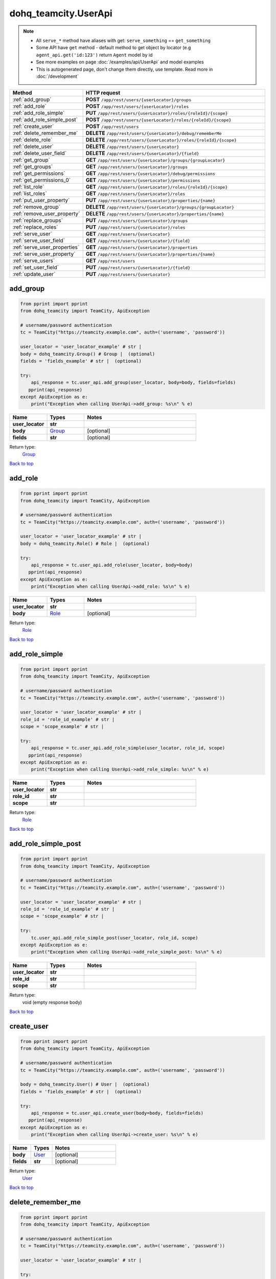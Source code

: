 dohq_teamcity.UserApi
######################################

.. note::

   + All ``serve_*`` method have aliases with get: ``serve_something`` == ``get_something``
   + Some API have ``get`` method - default method to get object by locator (e.g ``agent_api.get('id:123')`` return ``Agent`` model by id
   + See more examples on page :doc:`/examples/api/UserApi` and model examples
   + This is autogenerated page, don't change them directly, use template. Read more in :doc:`/development`

.. list-table::
   :widths: 20 80
   :header-rows: 1

   * - Method
     - HTTP request
   * - :ref:`add_group`
     - **POST** ``/app/rest/users/{userLocator}/groups``
   * - :ref:`add_role`
     - **POST** ``/app/rest/users/{userLocator}/roles``
   * - :ref:`add_role_simple`
     - **PUT** ``/app/rest/users/{userLocator}/roles/{roleId}/{scope}``
   * - :ref:`add_role_simple_post`
     - **POST** ``/app/rest/users/{userLocator}/roles/{roleId}/{scope}``
   * - :ref:`create_user`
     - **POST** ``/app/rest/users``
   * - :ref:`delete_remember_me`
     - **DELETE** ``/app/rest/users/{userLocator}/debug/rememberMe``
   * - :ref:`delete_role`
     - **DELETE** ``/app/rest/users/{userLocator}/roles/{roleId}/{scope}``
   * - :ref:`delete_user`
     - **DELETE** ``/app/rest/users/{userLocator}``
   * - :ref:`delete_user_field`
     - **DELETE** ``/app/rest/users/{userLocator}/{field}``
   * - :ref:`get_group`
     - **GET** ``/app/rest/users/{userLocator}/groups/{groupLocator}``
   * - :ref:`get_groups`
     - **GET** ``/app/rest/users/{userLocator}/groups``
   * - :ref:`get_permissions`
     - **GET** ``/app/rest/users/{userLocator}/debug/permissions``
   * - :ref:`get_permissions_0`
     - **GET** ``/app/rest/users/{userLocator}/permissions``
   * - :ref:`list_role`
     - **GET** ``/app/rest/users/{userLocator}/roles/{roleId}/{scope}``
   * - :ref:`list_roles`
     - **GET** ``/app/rest/users/{userLocator}/roles``
   * - :ref:`put_user_property`
     - **PUT** ``/app/rest/users/{userLocator}/properties/{name}``
   * - :ref:`remove_group`
     - **DELETE** ``/app/rest/users/{userLocator}/groups/{groupLocator}``
   * - :ref:`remove_user_property`
     - **DELETE** ``/app/rest/users/{userLocator}/properties/{name}``
   * - :ref:`replace_groups`
     - **PUT** ``/app/rest/users/{userLocator}/groups``
   * - :ref:`replace_roles`
     - **PUT** ``/app/rest/users/{userLocator}/roles``
   * - :ref:`serve_user`
     - **GET** ``/app/rest/users/{userLocator}``
   * - :ref:`serve_user_field`
     - **GET** ``/app/rest/users/{userLocator}/{field}``
   * - :ref:`serve_user_properties`
     - **GET** ``/app/rest/users/{userLocator}/properties``
   * - :ref:`serve_user_property`
     - **GET** ``/app/rest/users/{userLocator}/properties/{name}``
   * - :ref:`serve_users`
     - **GET** ``/app/rest/users``
   * - :ref:`set_user_field`
     - **PUT** ``/app/rest/users/{userLocator}/{field}``
   * - :ref:`update_user`
     - **PUT** ``/app/rest/users/{userLocator}``

.. _add_group:

add_group
-----------------

.. code-block:: python

    from pprint import pprint
    from dohq_teamcity import TeamCity, ApiException

    # username/password authentication
    tc = TeamCity("https://teamcity.example.com", auth=('username', 'password'))

    user_locator = 'user_locator_example' # str | 
    body = dohq_teamcity.Group() # Group |  (optional)
    fields = 'fields_example' # str |  (optional)

    try:
        api_response = tc.user_api.add_group(user_locator, body=body, fields=fields)
       pprint(api_response)
    except ApiException as e:
        print("Exception when calling UserApi->add_group: %s\n" % e)



.. list-table::
   :widths: 20 20 60
   :header-rows: 1

   * - Name
     - Types
     - Notes

   * - **user_locator**
     - **str**
     - 
   * - **body**
     - `Group <../models/Group.html>`_
     - [optional] 
   * - **fields**
     - **str**
     - [optional] 

Return type:
    `Group <../models/Group.html>`_

`Back to top <#>`_

.. _add_role:

add_role
-----------------

.. code-block:: python

    from pprint import pprint
    from dohq_teamcity import TeamCity, ApiException

    # username/password authentication
    tc = TeamCity("https://teamcity.example.com", auth=('username', 'password'))

    user_locator = 'user_locator_example' # str | 
    body = dohq_teamcity.Role() # Role |  (optional)

    try:
        api_response = tc.user_api.add_role(user_locator, body=body)
       pprint(api_response)
    except ApiException as e:
        print("Exception when calling UserApi->add_role: %s\n" % e)



.. list-table::
   :widths: 20 20 60
   :header-rows: 1

   * - Name
     - Types
     - Notes

   * - **user_locator**
     - **str**
     - 
   * - **body**
     - `Role <../models/Role.html>`_
     - [optional] 

Return type:
    `Role <../models/Role.html>`_

`Back to top <#>`_

.. _add_role_simple:

add_role_simple
-----------------

.. code-block:: python

    from pprint import pprint
    from dohq_teamcity import TeamCity, ApiException

    # username/password authentication
    tc = TeamCity("https://teamcity.example.com", auth=('username', 'password'))

    user_locator = 'user_locator_example' # str | 
    role_id = 'role_id_example' # str | 
    scope = 'scope_example' # str | 

    try:
        api_response = tc.user_api.add_role_simple(user_locator, role_id, scope)
       pprint(api_response)
    except ApiException as e:
        print("Exception when calling UserApi->add_role_simple: %s\n" % e)



.. list-table::
   :widths: 20 20 60
   :header-rows: 1

   * - Name
     - Types
     - Notes

   * - **user_locator**
     - **str**
     - 
   * - **role_id**
     - **str**
     - 
   * - **scope**
     - **str**
     - 

Return type:
    `Role <../models/Role.html>`_

`Back to top <#>`_

.. _add_role_simple_post:

add_role_simple_post
-----------------

.. code-block:: python

    from pprint import pprint
    from dohq_teamcity import TeamCity, ApiException

    # username/password authentication
    tc = TeamCity("https://teamcity.example.com", auth=('username', 'password'))

    user_locator = 'user_locator_example' # str | 
    role_id = 'role_id_example' # str | 
    scope = 'scope_example' # str | 

    try:
        tc.user_api.add_role_simple_post(user_locator, role_id, scope)
    except ApiException as e:
        print("Exception when calling UserApi->add_role_simple_post: %s\n" % e)



.. list-table::
   :widths: 20 20 60
   :header-rows: 1

   * - Name
     - Types
     - Notes

   * - **user_locator**
     - **str**
     - 
   * - **role_id**
     - **str**
     - 
   * - **scope**
     - **str**
     - 

Return type:
    void (empty response body)

`Back to top <#>`_

.. _create_user:

create_user
-----------------

.. code-block:: python

    from pprint import pprint
    from dohq_teamcity import TeamCity, ApiException

    # username/password authentication
    tc = TeamCity("https://teamcity.example.com", auth=('username', 'password'))

    body = dohq_teamcity.User() # User |  (optional)
    fields = 'fields_example' # str |  (optional)

    try:
        api_response = tc.user_api.create_user(body=body, fields=fields)
       pprint(api_response)
    except ApiException as e:
        print("Exception when calling UserApi->create_user: %s\n" % e)



.. list-table::
   :widths: 20 20 60
   :header-rows: 1

   * - Name
     - Types
     - Notes

   * - **body**
     - `User <../models/User.html>`_
     - [optional] 
   * - **fields**
     - **str**
     - [optional] 

Return type:
    `User <../models/User.html>`_

`Back to top <#>`_

.. _delete_remember_me:

delete_remember_me
-----------------

.. code-block:: python

    from pprint import pprint
    from dohq_teamcity import TeamCity, ApiException

    # username/password authentication
    tc = TeamCity("https://teamcity.example.com", auth=('username', 'password'))

    user_locator = 'user_locator_example' # str | 

    try:
        tc.user_api.delete_remember_me(user_locator)
    except ApiException as e:
        print("Exception when calling UserApi->delete_remember_me: %s\n" % e)



.. list-table::
   :widths: 20 20 60
   :header-rows: 1

   * - Name
     - Types
     - Notes

   * - **user_locator**
     - **str**
     - 

Return type:
    void (empty response body)

`Back to top <#>`_

.. _delete_role:

delete_role
-----------------

.. code-block:: python

    from pprint import pprint
    from dohq_teamcity import TeamCity, ApiException

    # username/password authentication
    tc = TeamCity("https://teamcity.example.com", auth=('username', 'password'))

    user_locator = 'user_locator_example' # str | 
    role_id = 'role_id_example' # str | 
    scope = 'scope_example' # str | 

    try:
        tc.user_api.delete_role(user_locator, role_id, scope)
    except ApiException as e:
        print("Exception when calling UserApi->delete_role: %s\n" % e)



.. list-table::
   :widths: 20 20 60
   :header-rows: 1

   * - Name
     - Types
     - Notes

   * - **user_locator**
     - **str**
     - 
   * - **role_id**
     - **str**
     - 
   * - **scope**
     - **str**
     - 

Return type:
    void (empty response body)

`Back to top <#>`_

.. _delete_user:

delete_user
-----------------

.. code-block:: python

    from pprint import pprint
    from dohq_teamcity import TeamCity, ApiException

    # username/password authentication
    tc = TeamCity("https://teamcity.example.com", auth=('username', 'password'))

    user_locator = 'user_locator_example' # str | 

    try:
        tc.user_api.delete_user(user_locator)
    except ApiException as e:
        print("Exception when calling UserApi->delete_user: %s\n" % e)



.. list-table::
   :widths: 20 20 60
   :header-rows: 1

   * - Name
     - Types
     - Notes

   * - **user_locator**
     - **str**
     - 

Return type:
    void (empty response body)

`Back to top <#>`_

.. _delete_user_field:

delete_user_field
-----------------

.. code-block:: python

    from pprint import pprint
    from dohq_teamcity import TeamCity, ApiException

    # username/password authentication
    tc = TeamCity("https://teamcity.example.com", auth=('username', 'password'))

    user_locator = 'user_locator_example' # str | 
    field = 'field_example' # str | 

    try:
        tc.user_api.delete_user_field(user_locator, field)
    except ApiException as e:
        print("Exception when calling UserApi->delete_user_field: %s\n" % e)



.. list-table::
   :widths: 20 20 60
   :header-rows: 1

   * - Name
     - Types
     - Notes

   * - **user_locator**
     - **str**
     - 
   * - **field**
     - **str**
     - 

Return type:
    void (empty response body)

`Back to top <#>`_

.. _get_group:

get_group
-----------------

.. code-block:: python

    from pprint import pprint
    from dohq_teamcity import TeamCity, ApiException

    # username/password authentication
    tc = TeamCity("https://teamcity.example.com", auth=('username', 'password'))

    user_locator = 'user_locator_example' # str | 
    group_locator = 'group_locator_example' # str | 
    fields = 'fields_example' # str |  (optional)

    try:
        api_response = tc.user_api.get_group(user_locator, group_locator, fields=fields)
       pprint(api_response)
    except ApiException as e:
        print("Exception when calling UserApi->get_group: %s\n" % e)



.. list-table::
   :widths: 20 20 60
   :header-rows: 1

   * - Name
     - Types
     - Notes

   * - **user_locator**
     - **str**
     - 
   * - **group_locator**
     - **str**
     - 
   * - **fields**
     - **str**
     - [optional] 

Return type:
    `Group <../models/Group.html>`_

`Back to top <#>`_

.. _get_groups:

get_groups
-----------------

.. code-block:: python

    from pprint import pprint
    from dohq_teamcity import TeamCity, ApiException

    # username/password authentication
    tc = TeamCity("https://teamcity.example.com", auth=('username', 'password'))

    user_locator = 'user_locator_example' # str | 
    fields = 'fields_example' # str |  (optional)

    try:
        api_response = tc.user_api.get_groups(user_locator, fields=fields)
       pprint(api_response)
    except ApiException as e:
        print("Exception when calling UserApi->get_groups: %s\n" % e)



.. list-table::
   :widths: 20 20 60
   :header-rows: 1

   * - Name
     - Types
     - Notes

   * - **user_locator**
     - **str**
     - 
   * - **fields**
     - **str**
     - [optional] 

Return type:
    `Groups <../models/Groups.html>`_

`Back to top <#>`_

.. _get_permissions:

get_permissions
-----------------

.. code-block:: python

    from pprint import pprint
    from dohq_teamcity import TeamCity, ApiException

    # username/password authentication
    tc = TeamCity("https://teamcity.example.com", auth=('username', 'password'))

    user_locator = 'user_locator_example' # str | 

    try:
        api_response = tc.user_api.get_permissions(user_locator)
       pprint(api_response)
    except ApiException as e:
        print("Exception when calling UserApi->get_permissions: %s\n" % e)



.. list-table::
   :widths: 20 20 60
   :header-rows: 1

   * - Name
     - Types
     - Notes

   * - **user_locator**
     - **str**
     - 

Return type:
    **str**

`Back to top <#>`_

.. _get_permissions_0:

get_permissions_0
-----------------

.. code-block:: python

    from pprint import pprint
    from dohq_teamcity import TeamCity, ApiException

    # username/password authentication
    tc = TeamCity("https://teamcity.example.com", auth=('username', 'password'))

    user_locator = 'user_locator_example' # str | 
    locator = 'locator_example' # str |  (optional)
    fields = 'fields_example' # str |  (optional)

    try:
        api_response = tc.user_api.get_permissions_0(user_locator, locator=locator, fields=fields)
       pprint(api_response)
    except ApiException as e:
        print("Exception when calling UserApi->get_permissions_0: %s\n" % e)



.. list-table::
   :widths: 20 20 60
   :header-rows: 1

   * - Name
     - Types
     - Notes

   * - **user_locator**
     - **str**
     - 
   * - **locator**
     - **str**
     - [optional] 
   * - **fields**
     - **str**
     - [optional] 

Return type:
    `PermissionAssignments <../models/PermissionAssignments.html>`_

`Back to top <#>`_

.. _list_role:

list_role
-----------------

.. code-block:: python

    from pprint import pprint
    from dohq_teamcity import TeamCity, ApiException

    # username/password authentication
    tc = TeamCity("https://teamcity.example.com", auth=('username', 'password'))

    user_locator = 'user_locator_example' # str | 
    role_id = 'role_id_example' # str | 
    scope = 'scope_example' # str | 

    try:
        api_response = tc.user_api.list_role(user_locator, role_id, scope)
       pprint(api_response)
    except ApiException as e:
        print("Exception when calling UserApi->list_role: %s\n" % e)



.. list-table::
   :widths: 20 20 60
   :header-rows: 1

   * - Name
     - Types
     - Notes

   * - **user_locator**
     - **str**
     - 
   * - **role_id**
     - **str**
     - 
   * - **scope**
     - **str**
     - 

Return type:
    `Role <../models/Role.html>`_

`Back to top <#>`_

.. _list_roles:

list_roles
-----------------

.. code-block:: python

    from pprint import pprint
    from dohq_teamcity import TeamCity, ApiException

    # username/password authentication
    tc = TeamCity("https://teamcity.example.com", auth=('username', 'password'))

    user_locator = 'user_locator_example' # str | 

    try:
        api_response = tc.user_api.list_roles(user_locator)
       pprint(api_response)
    except ApiException as e:
        print("Exception when calling UserApi->list_roles: %s\n" % e)



.. list-table::
   :widths: 20 20 60
   :header-rows: 1

   * - Name
     - Types
     - Notes

   * - **user_locator**
     - **str**
     - 

Return type:
    `Roles <../models/Roles.html>`_

`Back to top <#>`_

.. _put_user_property:

put_user_property
-----------------

.. code-block:: python

    from pprint import pprint
    from dohq_teamcity import TeamCity, ApiException

    # username/password authentication
    tc = TeamCity("https://teamcity.example.com", auth=('username', 'password'))

    user_locator = 'user_locator_example' # str | 
    name = 'name_example' # str | 
    body = 'body_example' # str |  (optional)

    try:
        api_response = tc.user_api.put_user_property(user_locator, name, body=body)
       pprint(api_response)
    except ApiException as e:
        print("Exception when calling UserApi->put_user_property: %s\n" % e)



.. list-table::
   :widths: 20 20 60
   :header-rows: 1

   * - Name
     - Types
     - Notes

   * - **user_locator**
     - **str**
     - 
   * - **name**
     - **str**
     - 
   * - **body**
     - **str**
     - [optional] 

Return type:
    **str**

`Back to top <#>`_

.. _remove_group:

remove_group
-----------------

.. code-block:: python

    from pprint import pprint
    from dohq_teamcity import TeamCity, ApiException

    # username/password authentication
    tc = TeamCity("https://teamcity.example.com", auth=('username', 'password'))

    user_locator = 'user_locator_example' # str | 
    group_locator = 'group_locator_example' # str | 
    fields = 'fields_example' # str |  (optional)

    try:
        tc.user_api.remove_group(user_locator, group_locator, fields=fields)
    except ApiException as e:
        print("Exception when calling UserApi->remove_group: %s\n" % e)



.. list-table::
   :widths: 20 20 60
   :header-rows: 1

   * - Name
     - Types
     - Notes

   * - **user_locator**
     - **str**
     - 
   * - **group_locator**
     - **str**
     - 
   * - **fields**
     - **str**
     - [optional] 

Return type:
    void (empty response body)

`Back to top <#>`_

.. _remove_user_property:

remove_user_property
-----------------

.. code-block:: python

    from pprint import pprint
    from dohq_teamcity import TeamCity, ApiException

    # username/password authentication
    tc = TeamCity("https://teamcity.example.com", auth=('username', 'password'))

    user_locator = 'user_locator_example' # str | 
    name = 'name_example' # str | 

    try:
        tc.user_api.remove_user_property(user_locator, name)
    except ApiException as e:
        print("Exception when calling UserApi->remove_user_property: %s\n" % e)



.. list-table::
   :widths: 20 20 60
   :header-rows: 1

   * - Name
     - Types
     - Notes

   * - **user_locator**
     - **str**
     - 
   * - **name**
     - **str**
     - 

Return type:
    void (empty response body)

`Back to top <#>`_

.. _replace_groups:

replace_groups
-----------------

.. code-block:: python

    from pprint import pprint
    from dohq_teamcity import TeamCity, ApiException

    # username/password authentication
    tc = TeamCity("https://teamcity.example.com", auth=('username', 'password'))

    user_locator = 'user_locator_example' # str | 
    body = dohq_teamcity.Groups() # Groups |  (optional)
    fields = 'fields_example' # str |  (optional)

    try:
        api_response = tc.user_api.replace_groups(user_locator, body=body, fields=fields)
       pprint(api_response)
    except ApiException as e:
        print("Exception when calling UserApi->replace_groups: %s\n" % e)



.. list-table::
   :widths: 20 20 60
   :header-rows: 1

   * - Name
     - Types
     - Notes

   * - **user_locator**
     - **str**
     - 
   * - **body**
     - `Groups <../models/Groups.html>`_
     - [optional] 
   * - **fields**
     - **str**
     - [optional] 

Return type:
    `Groups <../models/Groups.html>`_

`Back to top <#>`_

.. _replace_roles:

replace_roles
-----------------

.. code-block:: python

    from pprint import pprint
    from dohq_teamcity import TeamCity, ApiException

    # username/password authentication
    tc = TeamCity("https://teamcity.example.com", auth=('username', 'password'))

    user_locator = 'user_locator_example' # str | 
    body = dohq_teamcity.Roles() # Roles |  (optional)

    try:
        api_response = tc.user_api.replace_roles(user_locator, body=body)
       pprint(api_response)
    except ApiException as e:
        print("Exception when calling UserApi->replace_roles: %s\n" % e)



.. list-table::
   :widths: 20 20 60
   :header-rows: 1

   * - Name
     - Types
     - Notes

   * - **user_locator**
     - **str**
     - 
   * - **body**
     - `Roles <../models/Roles.html>`_
     - [optional] 

Return type:
    `Roles <../models/Roles.html>`_

`Back to top <#>`_

.. _serve_user:

serve_user
-----------------

.. code-block:: python

    from pprint import pprint
    from dohq_teamcity import TeamCity, ApiException

    # username/password authentication
    tc = TeamCity("https://teamcity.example.com", auth=('username', 'password'))

    user_locator = 'user_locator_example' # str | 
    fields = 'fields_example' # str |  (optional)

    try:
        api_response = tc.user_api.serve_user(user_locator, fields=fields)
       pprint(api_response)
    except ApiException as e:
        print("Exception when calling UserApi->serve_user: %s\n" % e)



.. list-table::
   :widths: 20 20 60
   :header-rows: 1

   * - Name
     - Types
     - Notes

   * - **user_locator**
     - **str**
     - 
   * - **fields**
     - **str**
     - [optional] 

Return type:
    `User <../models/User.html>`_

`Back to top <#>`_

.. _serve_user_field:

serve_user_field
-----------------

.. code-block:: python

    from pprint import pprint
    from dohq_teamcity import TeamCity, ApiException

    # username/password authentication
    tc = TeamCity("https://teamcity.example.com", auth=('username', 'password'))

    user_locator = 'user_locator_example' # str | 
    field = 'field_example' # str | 

    try:
        api_response = tc.user_api.serve_user_field(user_locator, field)
       pprint(api_response)
    except ApiException as e:
        print("Exception when calling UserApi->serve_user_field: %s\n" % e)



.. list-table::
   :widths: 20 20 60
   :header-rows: 1

   * - Name
     - Types
     - Notes

   * - **user_locator**
     - **str**
     - 
   * - **field**
     - **str**
     - 

Return type:
    **str**

`Back to top <#>`_

.. _serve_user_properties:

serve_user_properties
-----------------

.. code-block:: python

    from pprint import pprint
    from dohq_teamcity import TeamCity, ApiException

    # username/password authentication
    tc = TeamCity("https://teamcity.example.com", auth=('username', 'password'))

    user_locator = 'user_locator_example' # str | 
    fields = 'fields_example' # str |  (optional)

    try:
        api_response = tc.user_api.serve_user_properties(user_locator, fields=fields)
       pprint(api_response)
    except ApiException as e:
        print("Exception when calling UserApi->serve_user_properties: %s\n" % e)



.. list-table::
   :widths: 20 20 60
   :header-rows: 1

   * - Name
     - Types
     - Notes

   * - **user_locator**
     - **str**
     - 
   * - **fields**
     - **str**
     - [optional] 

Return type:
    `Properties <../models/Properties.html>`_

`Back to top <#>`_

.. _serve_user_property:

serve_user_property
-----------------

.. code-block:: python

    from pprint import pprint
    from dohq_teamcity import TeamCity, ApiException

    # username/password authentication
    tc = TeamCity("https://teamcity.example.com", auth=('username', 'password'))

    user_locator = 'user_locator_example' # str | 
    name = 'name_example' # str | 

    try:
        api_response = tc.user_api.serve_user_property(user_locator, name)
       pprint(api_response)
    except ApiException as e:
        print("Exception when calling UserApi->serve_user_property: %s\n" % e)



.. list-table::
   :widths: 20 20 60
   :header-rows: 1

   * - Name
     - Types
     - Notes

   * - **user_locator**
     - **str**
     - 
   * - **name**
     - **str**
     - 

Return type:
    **str**

`Back to top <#>`_

.. _serve_users:

serve_users
-----------------

.. code-block:: python

    from pprint import pprint
    from dohq_teamcity import TeamCity, ApiException

    # username/password authentication
    tc = TeamCity("https://teamcity.example.com", auth=('username', 'password'))

    locator = 'locator_example' # str |  (optional)
    fields = 'fields_example' # str |  (optional)

    try:
        api_response = tc.user_api.serve_users(locator=locator, fields=fields)
       pprint(api_response)
    except ApiException as e:
        print("Exception when calling UserApi->serve_users: %s\n" % e)



.. list-table::
   :widths: 20 20 60
   :header-rows: 1

   * - Name
     - Types
     - Notes

   * - **locator**
     - **str**
     - [optional] 
   * - **fields**
     - **str**
     - [optional] 

Return type:
    `Users <../models/Users.html>`_

`Back to top <#>`_

.. _set_user_field:

set_user_field
-----------------

.. code-block:: python

    from pprint import pprint
    from dohq_teamcity import TeamCity, ApiException

    # username/password authentication
    tc = TeamCity("https://teamcity.example.com", auth=('username', 'password'))

    user_locator = 'user_locator_example' # str | 
    field = 'field_example' # str | 
    body = 'body_example' # str |  (optional)

    try:
        api_response = tc.user_api.set_user_field(user_locator, field, body=body)
       pprint(api_response)
    except ApiException as e:
        print("Exception when calling UserApi->set_user_field: %s\n" % e)



.. list-table::
   :widths: 20 20 60
   :header-rows: 1

   * - Name
     - Types
     - Notes

   * - **user_locator**
     - **str**
     - 
   * - **field**
     - **str**
     - 
   * - **body**
     - **str**
     - [optional] 

Return type:
    **str**

`Back to top <#>`_

.. _update_user:

update_user
-----------------

.. code-block:: python

    from pprint import pprint
    from dohq_teamcity import TeamCity, ApiException

    # username/password authentication
    tc = TeamCity("https://teamcity.example.com", auth=('username', 'password'))

    user_locator = 'user_locator_example' # str | 
    body = dohq_teamcity.User() # User |  (optional)
    fields = 'fields_example' # str |  (optional)

    try:
        api_response = tc.user_api.update_user(user_locator, body=body, fields=fields)
       pprint(api_response)
    except ApiException as e:
        print("Exception when calling UserApi->update_user: %s\n" % e)



.. list-table::
   :widths: 20 20 60
   :header-rows: 1

   * - Name
     - Types
     - Notes

   * - **user_locator**
     - **str**
     - 
   * - **body**
     - `User <../models/User.html>`_
     - [optional] 
   * - **fields**
     - **str**
     - [optional] 

Return type:
    `User <../models/User.html>`_

`Back to top <#>`_

